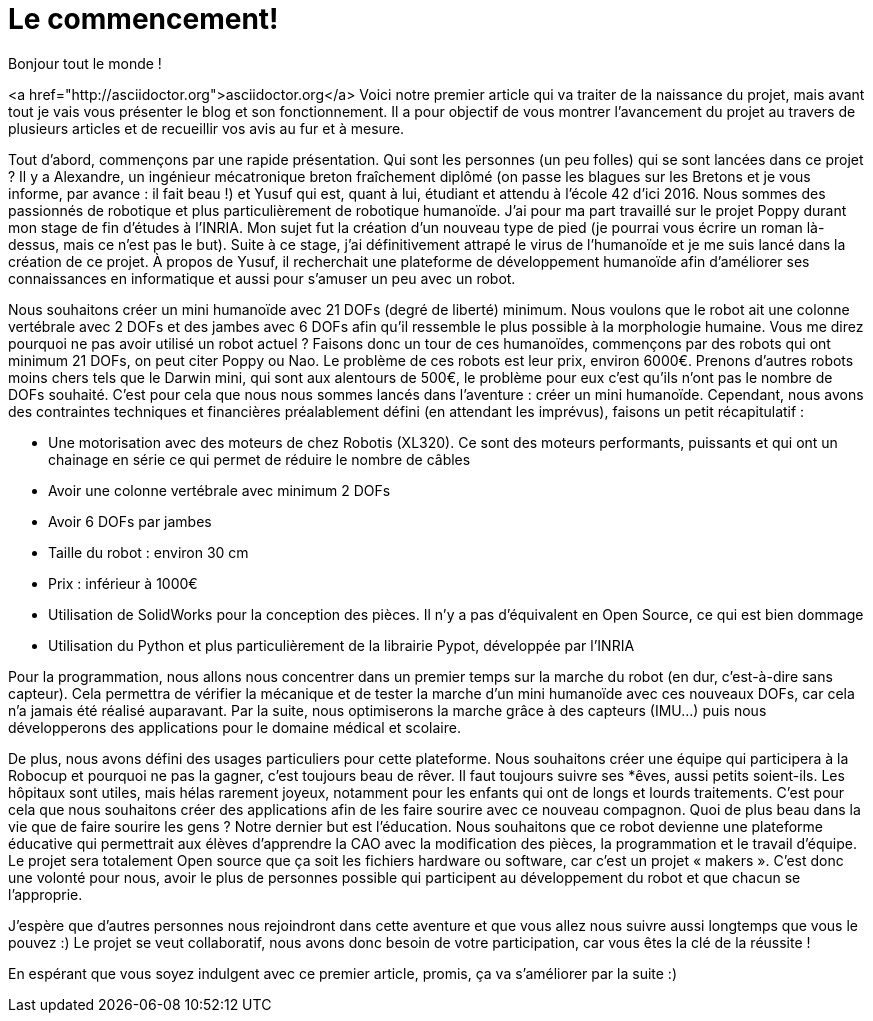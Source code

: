 = Le commencement!

:published_at: 2015-03-20
:hp-tags: actualité
:hp-image: covers/the_beginning.png

Bonjour tout le monde !

<a href="http://asciidoctor.org">asciidoctor.org</a> Voici notre premier article qui va traiter de la naissance du projet, mais avant tout je vais vous présenter le blog et son fonctionnement. Il a pour objectif de vous montrer l’avancement du projet au travers de plusieurs articles et de recueillir vos avis au fur et à mesure.

Tout d’abord, commençons par une rapide présentation. Qui sont les personnes (un peu folles) qui se sont lancées dans ce projet ? Il y a Alexandre, un ingénieur mécatronique breton fraîchement diplômé (on passe les blagues sur les Bretons et je vous informe, par avance : il fait beau !) et Yusuf qui est, quant à lui, étudiant et attendu à l’école 42 d’ici 2016. Nous sommes des passionnés de robotique et plus particulièrement de robotique humanoïde. J’ai pour ma part travaillé sur le projet Poppy durant mon stage de fin d'études à l’INRIA.  Mon sujet fut la création d’un nouveau type de pied (je pourrai vous écrire un roman là-dessus, mais ce n’est pas le but). Suite à ce stage, j’ai définitivement attrapé le virus de l’humanoïde et je me suis lancé dans la création de ce projet. À propos de Yusuf, il recherchait une plateforme de développement humanoïde afin d’améliorer ses connaissances en informatique et aussi pour s'amuser un peu avec un robot.

Nous souhaitons créer un mini humanoïde avec 21 DOFs (degré de liberté) minimum. Nous voulons que le robot ait une colonne vertébrale avec 2 DOFs et des jambes avec 6 DOFs afin qu’il ressemble le plus possible à la morphologie humaine. Vous me direz pourquoi ne pas avoir utilisé un robot actuel ? Faisons donc un tour de ces humanoïdes, commençons par des robots qui ont minimum 21 DOFs, on peut citer Poppy ou Nao. Le problème de ces robots est leur prix, environ 6000€. Prenons d’autres robots moins chers tels que le Darwin mini, qui sont aux alentours de 500€, le problème pour eux c’est qu’ils n’ont pas le nombre de DOFs souhaité. C’est pour cela que nous nous sommes lancés dans l’aventure : créer un mini humanoïde. Cependant, nous avons des contraintes techniques et financières préalablement défini (en attendant les imprévus), faisons un petit récapitulatif :

* Une motorisation avec des moteurs de chez Robotis (XL320). Ce sont des moteurs performants, puissants et qui ont un chainage en série ce qui permet de réduire le nombre de câbles
* Avoir une colonne vertébrale avec minimum 2 DOFs
* Avoir 6 DOFs par jambes
* Taille du robot : environ 30 cm
* Prix : inférieur à 1000€
* Utilisation de SolidWorks pour la conception des pièces. Il n’y a pas d’équivalent en Open Source, ce qui est bien dommage
* Utilisation du Python et plus particulièrement de la librairie Pypot, développée par l’INRIA

Pour la  programmation, nous allons nous concentrer dans un premier temps sur la marche du robot (en dur, c’est-à-dire sans capteur). Cela permettra de vérifier la mécanique et de tester la marche d’un mini humanoïde avec ces nouveaux DOFs, car cela n’a jamais été réalisé auparavant. Par la suite, nous optimiserons la marche grâce à des capteurs (IMU…) puis nous développerons des applications pour le domaine médical et scolaire.

De plus, nous avons défini des usages particuliers pour cette plateforme. Nous souhaitons créer une équipe qui participera à la Robocup et pourquoi ne pas la gagner, c’est toujours beau de rêver. Il faut toujours suivre ses *êves, aussi petits soient-ils. Les hôpitaux sont utiles, mais hélas rarement joyeux, notamment pour les enfants qui ont de longs et lourds traitements. C’est pour cela que nous souhaitons créer des applications afin de les faire sourire avec ce nouveau compagnon. Quoi de plus beau dans la vie que de faire sourire les gens ? Notre dernier but est l’éducation.  Nous souhaitons que ce robot devienne une plateforme éducative qui permettrait aux élèves d’apprendre la CAO avec la modification des pièces, la programmation et le travail d’équipe. Le projet sera totalement Open source que ça soit les fichiers hardware ou software, car c’est un projet  « makers ». C’est donc une volonté pour nous, avoir le plus de personnes possible qui participent au développement du robot et que chacun se l’approprie.

J'espère que d'autres personnes nous rejoindront dans cette aventure et que vous allez nous suivre aussi longtemps que vous le pouvez :) Le projet se veut collaboratif, nous avons donc besoin de votre participation, car vous êtes la clé de la réussite !

En espérant que vous soyez indulgent avec ce premier article, promis, ça va s’améliorer par la suite :)


